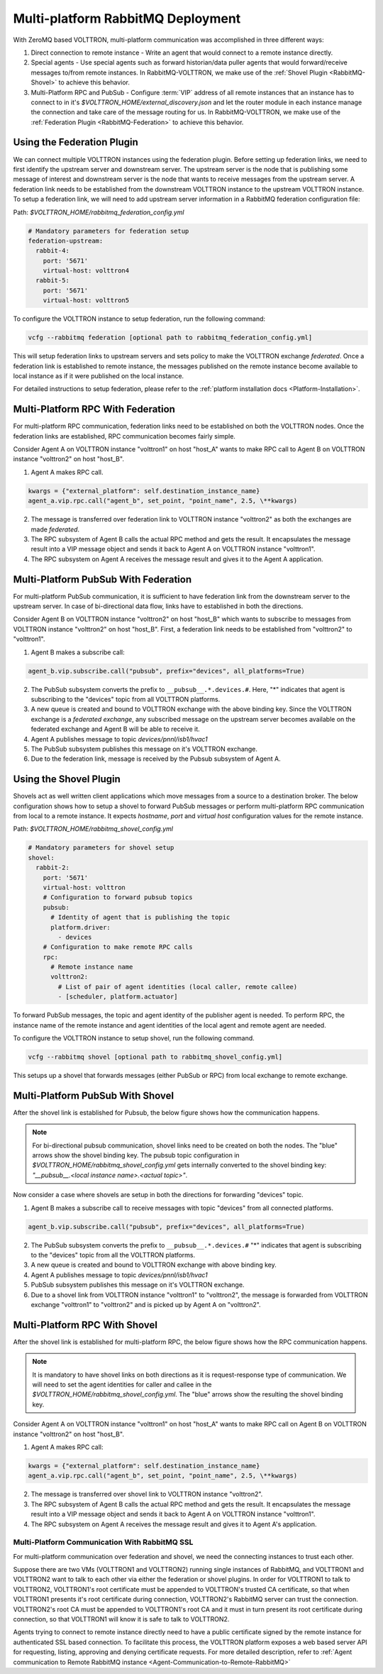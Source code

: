 .. _Multi-platform-RabbitMQ-Deployment:

==================================
Multi-platform RabbitMQ Deployment
==================================

With ZeroMQ based VOLTTRON, multi-platform communication was accomplished in three different ways:

#. Direct connection to remote instance - Write an agent that would connect to a remote instance directly.

#. Special agents - Use special agents such as forward historian/data puller agents that would forward/receive messages
   to/from remote instances.  In RabbitMQ-VOLTTRON, we make use of the :ref:`Shovel Plugin <RabbitMQ-Shovel>` to achieve
   this behavior.

#. Multi-Platform RPC and PubSub - Configure :term:`VIP` address of all remote instances that an instance has to connect
   to in it's `$VOLTTRON_HOME/external_discovery.json` and let the router module in each instance manage the connection
   and take care of the message routing for us.  In RabbitMQ-VOLTTRON, we make use of the
   :ref:`Federation Plugin <RabbitMQ-Federation>` to achieve this behavior.


Using the Federation Plugin
---------------------------

We can connect multiple VOLTTRON instances using the federation plugin. Before setting up federation links, we need to
first identify the  upstream server and downstream server.  The upstream server is the node that is publishing some
message of interest and downstream server is the node that wants to receive messages from the upstream server.  A
federation link needs to be established from the downstream VOLTTRON instance to the upstream VOLTTRON instance.  To
setup a federation link, we will need to add upstream server information in a RabbitMQ federation configuration file:

Path: `$VOLTTRON_HOME/rabbitmq_federation_config.yml`

.. code-block:: yaml

    # Mandatory parameters for federation setup
    federation-upstream:
      rabbit-4:
        port: '5671'
        virtual-host: volttron4
      rabbit-5:
        port: '5671'
        virtual-host: volttron5

To configure the VOLTTRON instance to setup federation, run the following command:

.. code-block:: bash

    vcfg --rabbitmq federation [optional path to rabbitmq_federation_config.yml]

This will setup federation links to upstream servers and sets policy to make the VOLTTRON exchange *federated*.  Once a
federation link is established to remote instance, the messages published on the remote instance become available to
local instance as if it were published on the local instance.

For detailed instructions to setup federation, please refer to the
:ref:`platform installation docs <Platform-Installation>`.


Multi-Platform RPC With Federation
----------------------------------

For multi-platform RPC communication, federation links need to be established on both the VOLTTRON
nodes.  Once the federation links are established, RPC communication becomes fairly simple.

.. image:: files/multiplatform_rpc.png

Consider Agent A on VOLTTRON instance "volttron1" on host "host_A" wants to make RPC call to Agent B
on VOLTTRON instance "volttron2" on host "host_B".

1. Agent A makes RPC call.

.. code-block:: Python

    kwargs = {"external_platform": self.destination_instance_name}
    agent_a.vip.rpc.call("agent_b", set_point, "point_name", 2.5, \**kwargs)

2. The message is transferred over federation link to VOLTTRON instance "volttron2" as both the exchanges are made
   *federated*.

3. The RPC subsystem of Agent B calls the actual RPC method and gets the result.  It encapsulates the message result
   into a VIP message object and sends it back to Agent A on VOLTTRON instance "volttron1".

4. The RPC subsystem on Agent A receives the message result and gives it to the Agent A application.


Multi-Platform PubSub With Federation
-------------------------------------

For multi-platform PubSub communication, it is sufficient to have federation link from the downstream server
to the upstream server.  In case of bi-directional data flow, links have to established in both the directions.

.. image:: files/multiplatform_pubsub.png

Consider Agent B on VOLTTRON instance "volttron2" on host "host_B" which wants to subscribe to messages from
VOLTTRON instance "volttron2" on host "host_B".  First, a federation link needs to be established from
"volttron2" to "volttron1".

1. Agent B makes a subscribe call:

.. code-block:: python

    agent_b.vip.subscribe.call("pubsub", prefix="devices", all_platforms=True)

2. The PubSub subsystem converts the prefix to ``__pubsub__.*.devices.#``. Here, "*" indicates that agent is subscribing
   to the "devices" topic from all VOLTTRON platforms.

3. A new queue is created and bound to VOLTTRON exchange with the above binding key.  Since the VOLTTRON exchange is a
   *federated exchange*, any subscribed message on the upstream server becomes available on the federated exchange and
   Agent B will be able to receive it.

4. Agent A publishes message to topic `devices/pnnl/isb1/hvac1`

5. The PubSub subsystem publishes this message on it's VOLTTRON exchange.

6. Due to the federation link, message is received by the Pubsub subsystem of Agent A.


Using the Shovel Plugin
-----------------------

Shovels act as well written client applications which move messages from a source to a destination broker.
The below configuration shows how to setup a shovel to forward PubSub messages or perform multi-platform RPC
communication from local to a remote instance.  It expects `hostname`, `port` and `virtual host` configuration values
for the remote instance.

Path: `$VOLTTRON_HOME/rabbitmq_shovel_config.yml`

.. code-block:: yaml

    # Mandatory parameters for shovel setup
    shovel:
      rabbit-2:
        port: '5671'
        virtual-host: volttron
        # Configuration to forward pubsub topics
        pubsub:
          # Identity of agent that is publishing the topic
          platform.driver:
            - devices
        # Configuration to make remote RPC calls
        rpc:
          # Remote instance name
          volttron2:
            # List of pair of agent identities (local caller, remote callee)
            - [scheduler, platform.actuator]

To forward PubSub messages, the topic and agent identity of the publisher agent is needed.  To perform RPC, the instance
name of the remote instance and agent identities of the local agent and remote agent are needed.

To configure the VOLTTRON instance to setup shovel, run the following command.

.. code-block:: bash

    vcfg --rabbitmq shovel [optional path to rabbitmq_shovel_config.yml]

This setups up a shovel that forwards messages (either PubSub or RPC) from local exchange to remote exchange.


Multi-Platform PubSub With Shovel
---------------------------------

After the shovel link is established for Pubsub, the below figure shows how the communication happens.

.. note::

   For bi-directional pubsub communication, shovel links need to be created on both the nodes.  The "blue" arrows show
   the shovel binding key.  The pubsub topic configuration in `$VOLTTRON_HOME/rabbitmq_shovel_config.yml` gets
   internally converted to the shovel binding key: `"__pubsub__.<local instance name>.<actual topic>"`.

.. image:: files/multiplatform_shovel_pubsub.png

Now consider a case where shovels are setup in both the directions for forwarding "devices" topic.

1. Agent B makes a subscribe call to receive messages with topic "devices" from all connected platforms.

.. code-block:: python

    agent_b.vip.subscribe.call("pubsub", prefix="devices", all_platforms=True)

2. The PubSub subsystem converts the prefix to ``__pubsub__.*.devices.#``  "*" indicates that agent is subscribing to
   the "devices" topic from all the VOLTTRON platforms.

3. A new queue is created and bound to VOLTTRON exchange with above binding key.

4. Agent A publishes message to topic `devices/pnnl/isb1/hvac1`

5. PubSub subsystem publishes this message on it's VOLTTRON exchange.

6. Due to a shovel link from VOLTTRON instance "volttron1" to "volttron2", the message is forwarded from VOLTTRON
   exchange "volttron1" to "volttron2" and is picked up by Agent A on "volttron2".


Multi-Platform RPC With Shovel
------------------------------

After the shovel link is established for multi-platform RPC, the below figure shows how the RPC communication happens.

.. note::

    It is mandatory to have shovel links on both directions as it is request-response type of communication.  We will
    need to set the agent identities for caller and callee in the `$VOLTTRON_HOME/rabbitmq_shovel_config.yml`.  The
    "blue" arrows show the resulting the shovel binding key.

.. image:: files/multiplatform_shovel_rpc.png

Consider Agent A on VOLTTRON instance "volttron1" on host "host_A" wants to make RPC call on Agent B
on VOLTTRON instance "volttron2" on host "host_B".

1. Agent A makes RPC call:

.. code-block:: Python

    kwargs = {"external_platform": self.destination_instance_name}
    agent_a.vip.rpc.call("agent_b", set_point, "point_name", 2.5, \**kwargs)

2. The message is transferred over shovel link to VOLTTRON instance "volttron2".

3. The RPC subsystem of Agent B calls the actual RPC method and gets the result.  It encapsulates the message result
   into a VIP message object and sends it back to Agent A on VOLTTRON instance "volttron1".

4. The RPC subsystem on Agent A receives the message result and gives it to Agent A's application.


.. _RabbitMQ-Multi-platform-SSL:

Multi-Platform Communication With RabbitMQ SSL
==============================================

For multi-platform communication over federation and shovel, we need the connecting instances to trust each other.

.. image:: files/multiplatform_ssl.png

Suppose there are two VMs (VOLTTRON1 and VOLTTRON2) running single instances of RabbitMQ, and VOLTTRON1 and VOLTTRON2
want to talk to each other via either the federation or shovel plugins.  In order for VOLTTRON1 to talk to VOLTTRON2,
VOLTTRON1's root certificate must be appended to VOLTTRON's trusted CA certificate, so that when VOLTTRON1 presents it's
root certificate during connection, VOLTTRON2's RabbitMQ server can trust the connection.  VOLTTRON2's root CA must be
appended to VOLTTRON1's root CA and it must in turn present its root certificate during connection, so that VOLTTRON1
will know it is safe to talk to VOLTTRON2.

Agents trying to connect to remote instance directly need to have a public certificate signed by the remote instance for
authenticated SSL based connection.  To facilitate this process, the VOLTTRON platform exposes a web based server API
for requesting, listing, approving and denying certificate requests.  For more detailed description, refer to
:ref:`Agent communication to Remote RabbitMQ instance <Agent-Communication-to-Remote-RabbitMQ>`
